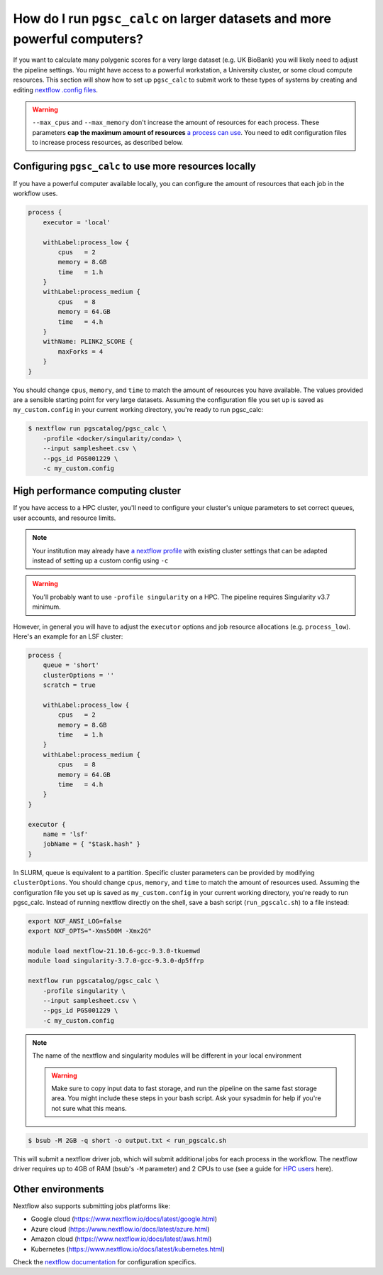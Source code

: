.. _big job:

How do I run ``pgsc_calc`` on larger datasets and more powerful computers?
==========================================================================

If you want to calculate many polygenic scores for a very large dataset (e.g. UK
BioBank) you will likely need to adjust the pipeline settings. You might have
access to a powerful workstation, a University cluster, or some cloud compute
resources. This section will show how to set up ``pgsc_calc`` to submit work to
these types of systems by creating and editing `nextflow .config files`_.

.. _nextflow .config files: https://www.nextflow.io/docs/latest/config.html

.. warning:: ``--max_cpus`` and ``--max_memory`` don't increase the amount of
             resources for each process. These parameters **cap the maximum
             amount of resources** `a process can use`_. You need to edit
             configuration files to increase process resources, as described
             below.

.. _`a process can use`: https://github.com/PGScatalog/pgsc_calc/issues/71#issuecomment-1423846928

Configuring ``pgsc_calc`` to use more resources locally
-------------------------------------------------------

If you have a powerful computer available locally, you can configure the amount
of resources that each job in the workflow uses.

.. code-block:: text

    process {
        executor = 'local'
        
        withLabel:process_low {
            cpus   = 2
            memory = 8.GB
            time   = 1.h
        }
        withLabel:process_medium {
            cpus   = 8
            memory = 64.GB
            time   = 4.h
        }
        withName: PLINK2_SCORE {
            maxForks = 4
        }
    } 

You should change ``cpus``, ``memory``, and ``time`` to match the amount of
resources you have available. The values provided are a sensible starting point
for very large datasets.  Assuming the configuration file you set up is saved as
``my_custom.config`` in your current working directory, you're ready to run
pgsc_calc:

.. code-block:: console
                
    $ nextflow run pgscatalog/pgsc_calc \
        -profile <docker/singularity/conda> \
        --input samplesheet.csv \
        --pgs_id PGS001229 \
        -c my_custom.config


High performance computing cluster
----------------------------------

If you have access to a HPC cluster, you'll need to configure your cluster's
unique parameters to set correct queues, user accounts, and resource
limits.

.. note:: Your institution may already have `a nextflow profile`_ with existing
          cluster settings that can be adapted instead of setting up a custom
          config using ``-c``

.. warning:: You'll probably want to use ``-profile singularity`` on a HPC. The
          pipeline requires Singularity v3.7 minimum.
   
However, in general you will have to adjust the ``executor`` options and job resource
allocations (e.g. ``process_low``). Here's an example for an LSF cluster:

.. code-block:: text

    process {
        queue = 'short'
        clusterOptions = ''
        scratch = true

        withLabel:process_low {
            cpus   = 2
            memory = 8.GB
            time   = 1.h
        }
        withLabel:process_medium {
            cpus   = 8
            memory = 64.GB
            time   = 4.h
        }
    }

    executor {
        name = 'lsf'
        jobName = { "$task.hash" }
    } 

In SLURM, queue is equivalent to a partition. Specific cluster parameters can be
provided by modifying ``clusterOptions``. You should change ``cpus``,
``memory``, and ``time`` to match the amount of resources used. Assuming the
configuration file you set up is saved as ``my_custom.config`` in your current
working directory, you're ready to run pgsc_calc. Instead of running nextflow
directly on the shell, save a bash script (``run_pgscalc.sh``) to a file
instead:

.. code-block:: bash
                
    export NXF_ANSI_LOG=false
    export NXF_OPTS="-Xms500M -Xmx2G" 
    
    module load nextflow-21.10.6-gcc-9.3.0-tkuemwd
    module load singularity-3.7.0-gcc-9.3.0-dp5ffrp

    nextflow run pgscatalog/pgsc_calc \
        -profile singularity \
        --input samplesheet.csv \
        --pgs_id PGS001229 \
        -c my_custom.config

.. note:: The name of the nextflow and singularity modules will be different in
          your local environment

          .. warning:: Make sure to copy input data to fast storage, and run the pipeline
            on the same fast storage area. You might include these steps in your
            bash script. Ask your sysadmin for help if you're not sure what this
            means.
          
.. code-block:: console
            
    $ bsub -M 2GB -q short -o output.txt < run_pgscalc.sh

This will submit a nextflow driver job, which will submit additional jobs for
each process in the workflow. The nextflow driver requires up to 4GB of RAM
(bsub's ``-M`` parameter) and 2 CPUs to use (see a guide for `HPC users`_ here).

.. _`LSF and PBS`: https://nextflow.io/docs/latest/executor.html#slurm
.. _`HPC users`: https://www.nextflow.io/blog/2021/5_tips_for_hpc_users.html
.. _`a nextflow profile`: https://github.com/nf-core/configs


Other environments
------------------

Nextflow also supports submitting jobs platforms like:

- Google cloud (https://www.nextflow.io/docs/latest/google.html)
- Azure cloud (https://www.nextflow.io/docs/latest/azure.html)
- Amazon cloud (https://www.nextflow.io/docs/latest/aws.html)
- Kubernetes (https://www.nextflow.io/docs/latest/kubernetes.html)
  
Check the `nextflow documentation`_ for configuration specifics.

.. _`nextflow documentation`: https://nextflow.io/docs/latest/
